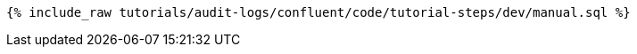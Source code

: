 ++++
<pre class="snippet"><code class="sql">{% include_raw tutorials/audit-logs/confluent/code/tutorial-steps/dev/manual.sql %}</code></pre>
++++
